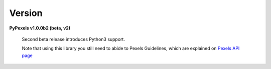 Version
=======
**PyPexels v1.0.0b2 (beta, v2)**

    Second beta release introduces Python3 support.

    Note that using this library you still need to abide to Pexels Guidelines, which
    are explained on `Pexels API page <https://www.pexels.com/api/>`_
